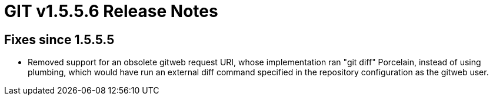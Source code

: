 GIT v1.5.5.6 Release Notes
==========================

Fixes since 1.5.5.5
-------------------

 * Removed support for an obsolete gitweb request URI, whose
   implementation ran "git diff" Porcelain, instead of using plumbing,
   which would have run an external diff command specified in the
   repository configuration as the gitweb user.
